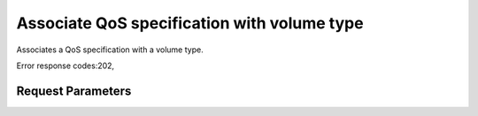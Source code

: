 
Associate QoS specification with volume type
============================================

.. rest_method::  GET /v2/{tenant_id}/qos-specs/{qos_id}/associate

Associates a QoS specification with a volume type.

Error response codes:202,


Request Parameters
------------------

.. rest_parameters:: parameters.yaml

   - tenant_id: tenant_id
   - qos_id: qos_id







